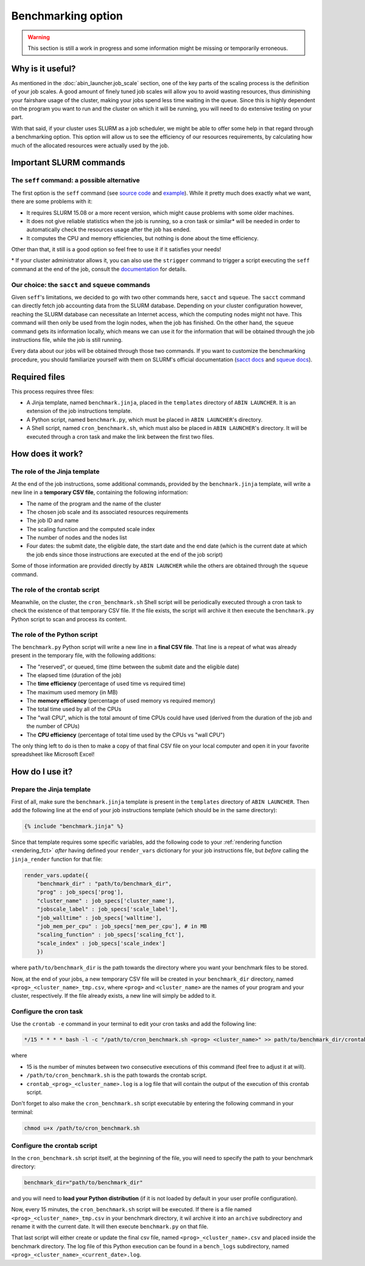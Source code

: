 *******************
Benchmarking option
*******************

.. warning::

   This section is still a work in progress and some information might be missing or temporarily erroneous.

Why is it useful?
=================

As mentioned in the :doc:`abin_launcher.job_scale` section, one of the key parts of the scaling process is the definition of your job scales. A good amount of finely tuned job scales will allow you to avoid wasting resources, thus diminishing your fairshare usage of the cluster, making your jobs spend less time waiting in the queue. Since this is highly dependent on the program you want to run and the cluster on which it will be running, you will need to do extensive testing on your part. 

With that said, if your cluster uses SLURM as a job scheduler, we might be able to offer some help in that regard through a benchmarking option. This option will allow us to see the efficiency of our resources requirements, by calculating how much of the allocated resources were actually used by the job.

Important SLURM commands
========================

The ``seff`` command: a possible alternative
--------------------------------------------

The first option is the ``seff`` command (see `source code <https://github.com/SchedMD/slurm/blob/master/contribs/seff/seff>`_ and `example <https://sites.google.com/a/case.edu/hpcc/jobs/slurm-command-overview/seff>`_). While it pretty much does exactly what we want, there are some problems with it:

- It requires SLURM 15.08 or a more recent version, which might cause problems with some older machines.
- It does not give reliable statistics when the job is running, so a cron task or similar* will be needed in order to automatically check the resources usage after the job has ended.
- It computes the CPU and memory efficiencies, but nothing is done about the time efficiency.

Other than that, it still is a good option so feel free to use it if it satisfies your needs!

\* If your cluster administrator allows it, you can also use the ``strigger`` command to trigger a script executing the ``seff`` command at the end of the job, consult the `documentation <https://slurm.schedmd.com/strigger.html>`_ for details.

Our choice: the ``sacct`` and ``squeue`` commands
-------------------------------------------------

Given ``seff``'s limitations, we decided to go with two other commands here, ``sacct`` and ``squeue``. The ``sacct`` command can directly fetch job accounting data from the SLURM database. Depending on your cluster configuration however, reaching the SLURM database can necessitate an Internet access, which the computing nodes might not have. This command will then only be used from the login nodes, when the job has finished. On the other hand, the ``squeue`` command gets its information locally, which means we can use it for the information that will be obtained through the job instructions file, while the job is still running.

Every data about our jobs will be obtained through those two commands. If you want to customize the benchmarking procedure, you should familiarize yourself with them on SLURM's official documentation (`sacct docs <https://slurm.schedmd.com/sacct.html>`_ and `squeue docs <https://slurm.schedmd.com/squeue.html>`_). 

Required files
==============

This process requires three files:

- A Jinja template, named ``benchmark.jinja``, placed in the ``templates`` directory of ``ABIN LAUNCHER``. It is an extension of the job instructions template.
- A Python script, named ``benchmark.py``, which must be placed in ``ABIN LAUNCHER``'s directory.
- A Shell script, named ``cron_benchmark.sh``, which must also be placed in ``ABIN LAUNCHER``'s directory. It will be executed through a cron task and make the link between the first two files.

How does it work?
=================

The role of the Jinja template
------------------------------

At the end of the job instructions, some additional commands, provided by the ``benchmark.jinja`` template, will write a new line in a **temporary CSV file**, containing the following information:

- The name of the program and the name of the cluster
- The chosen job scale and its associated resources requirements
- The job ID and name
- The scaling function and the computed scale index
- The number of nodes and the nodes list
- Four dates: the submit date, the eligible date, the start date and the end date (which is the current date at which the job ends since those instructions are executed at the end of the job script)

Some of those information are provided directly by ``ABIN LAUNCHER`` while the others are obtained through the ``squeue`` command.

The role of the crontab script
------------------------------

Meanwhile, on the cluster, the ``cron_benchmark.sh`` Shell script will be periodically executed through a cron task to check the existence of that temporary CSV file. If the file exists, the script will archive it then execute the ``benchmark.py`` Python script to scan and process its content.

The role of the Python script
-----------------------------

The ``benchmark.py`` Python script will write a new line in a **final CSV file**. That line is a repeat of what was already present in the temporary file, with the following additions:

- The "reserved", or queued, time (time between the submit date and the eligible date)
- The elapsed time (duration of the job)
- The **time efficiency** (percentage of used time vs required time)
- The maximum used memory (in MB)
- The **memory efficiency** (percentage of used memory vs required memory)
- The total time used by all of the CPUs
- The "wall CPU", which is the total amount of time CPUs could have used (derived from the duration of the job and the number of CPUs)
- The **CPU efficiency** (percentage of total time used by the CPUs vs "wall CPU")

The only thing left to do is then to make a copy of that final CSV file on your local computer and open it in your favorite spreadsheet like Microsoft Excel!

How do I use it?
================

Prepare the Jinja template
--------------------------

First of all, make sure the ``benchmark.jinja`` template is present in the ``templates`` directory of ``ABIN LAUNCHER``. Then add the following line at the end of your job instructions template (which should be in the same directory):

.. code-block:: jinja

   {% include "benchmark.jinja" %}

Since that template requires some specific variables, add the following code to your :ref:`rendering function <rendering_fct>` *after* having defined your ``render_vars`` dictionary for your job instructions file, but *before* calling the ``jinja_render`` function for that file:

.. code-block:: python

    render_vars.update({
        "benchmark_dir" : "path/to/benchmark_dir",
        "prog" : job_specs['prog'],
        "cluster_name" : job_specs['cluster_name'],
        "jobscale_label" : job_specs['scale_label'],
        "job_walltime" : job_specs['walltime'],
        "job_mem_per_cpu" : job_specs['mem_per_cpu'], # in MB
        "scaling_function" : job_specs['scaling_fct'],
        "scale_index" : job_specs['scale_index']
        })

where ``path/to/benchmark_dir`` is the path towards the directory where you want your benchmark files to be stored.

Now, at the end of your jobs, a new temporary CSV file will be created in your ``benchmark_dir`` directory, named ``<prog>_<cluster_name>_tmp.csv``, where ``<prog>`` and ``<cluster_name>`` are the names of your program and your cluster, respectively. If the file already exists, a new line will simply be added to it.

Configure the cron task
-----------------------

Use the ``crontab -e`` command in your terminal to edit your cron tasks and add the following line:

.. code-block::

   */15 * * * * bash -l -c "/path/to/cron_benchmark.sh <prog> <cluster_name>" >> path/to/benchmark_dir/crontab_<prog>_<cluster_name>.log 2>&1

where

- 15 is the number of minutes between two consecutive executions of this command (feel free to adjust it at will).
- ``/path/to/cron_benchmark.sh`` is the path towards the crontab script.
- ``crontab_<prog>_<cluster_name>.log`` is a log file that will contain the output of the execution of this crontab script.

Don't forget to also make the ``cron_benchmark.sh`` script executable by entering the following command in your terminal:

.. code-block:: shell

   chmod u+x /path/to/cron_benchmark.sh

Configure the crontab script
----------------------------

In the ``cron_benchmark.sh`` script itself, at the beginning of the file, you will need to specify the path to your benchmark directory:

.. code-block:: shell

   benchmark_dir="path/to/benchmark_dir"

and you will need to **load your Python distribution** (if it is not loaded by default in your user profile configuration).

Now, every 15 minutes, the ``cron_benchmark.sh`` script will be executed. If there is a file named ``<prog>_<cluster_name>_tmp.csv`` in your benchmark directory, it wil archive it into an ``archive`` subdirectory and rename it with the current date. It will then execute ``benchmark.py`` on that file. 

That last script will either create or update the final csv file, named ``<prog>_<cluster_name>.csv`` and placed inside the benchmark directory. The log file of this Python execution can be found in a ``bench_logs`` subdirectory, named ``<prog>_<cluster_name>_<current_date>.log``.
